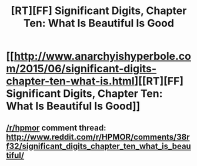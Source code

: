 #+TITLE: [RT][FF] Significant Digits, Chapter Ten: What Is Beautiful Is Good

* [[http://www.anarchyishyperbole.com/2015/06/significant-digits-chapter-ten-what-is.html][[RT][FF] Significant Digits, Chapter Ten: What Is Beautiful Is Good]]
:PROPERTIES:
:Author: mrphaethon
:Score: 15
:DateUnix: 1433564191.0
:DateShort: 2015-Jun-06
:END:

** [[/r/hpmor]] comment thread: [[http://www.reddit.com/r/HPMOR/comments/38rf32/significant_digits_chapter_ten_what_is_beautiful/]]
:PROPERTIES:
:Author: mrphaethon
:Score: 2
:DateUnix: 1433564204.0
:DateShort: 2015-Jun-06
:END:
